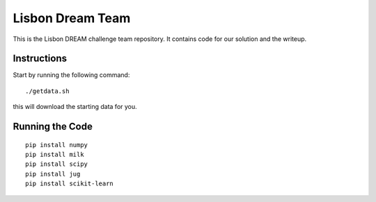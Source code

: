 =================
Lisbon Dream Team
=================

This is the Lisbon DREAM challenge team repository. It contains code for our
solution and the writeup.

Instructions
------------

Start by running the following command::

    ./getdata.sh

this will download the starting data for you.

Running the Code
----------------

::

    pip install numpy
    pip install milk
    pip install scipy
    pip install jug
    pip install scikit-learn
